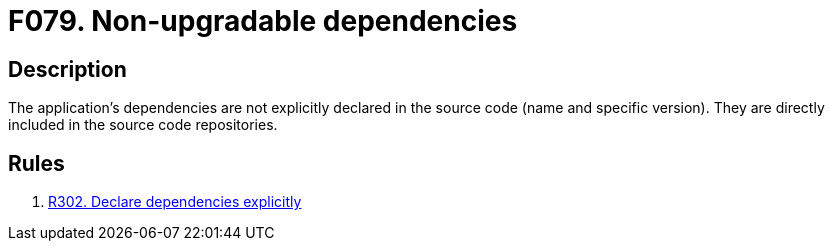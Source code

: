 :slug: findings/079/
:description: This finding presents information about vulnerabilities arising from directly including dependencies in repositories.
:keywords: Non-upgradable, Upgrade, Update, Dependency, Library, Repository
:findings: yes
:type: hygiene

= F079. Non-upgradable dependencies

== Description

The application's dependencies are not explicitly declared in the source code
(name and specific version).
They are directly included in the source code repositories.

== Rules

. [[r1]] [inner]#link:/rules/302/[R302. Declare dependencies explicitly]#
